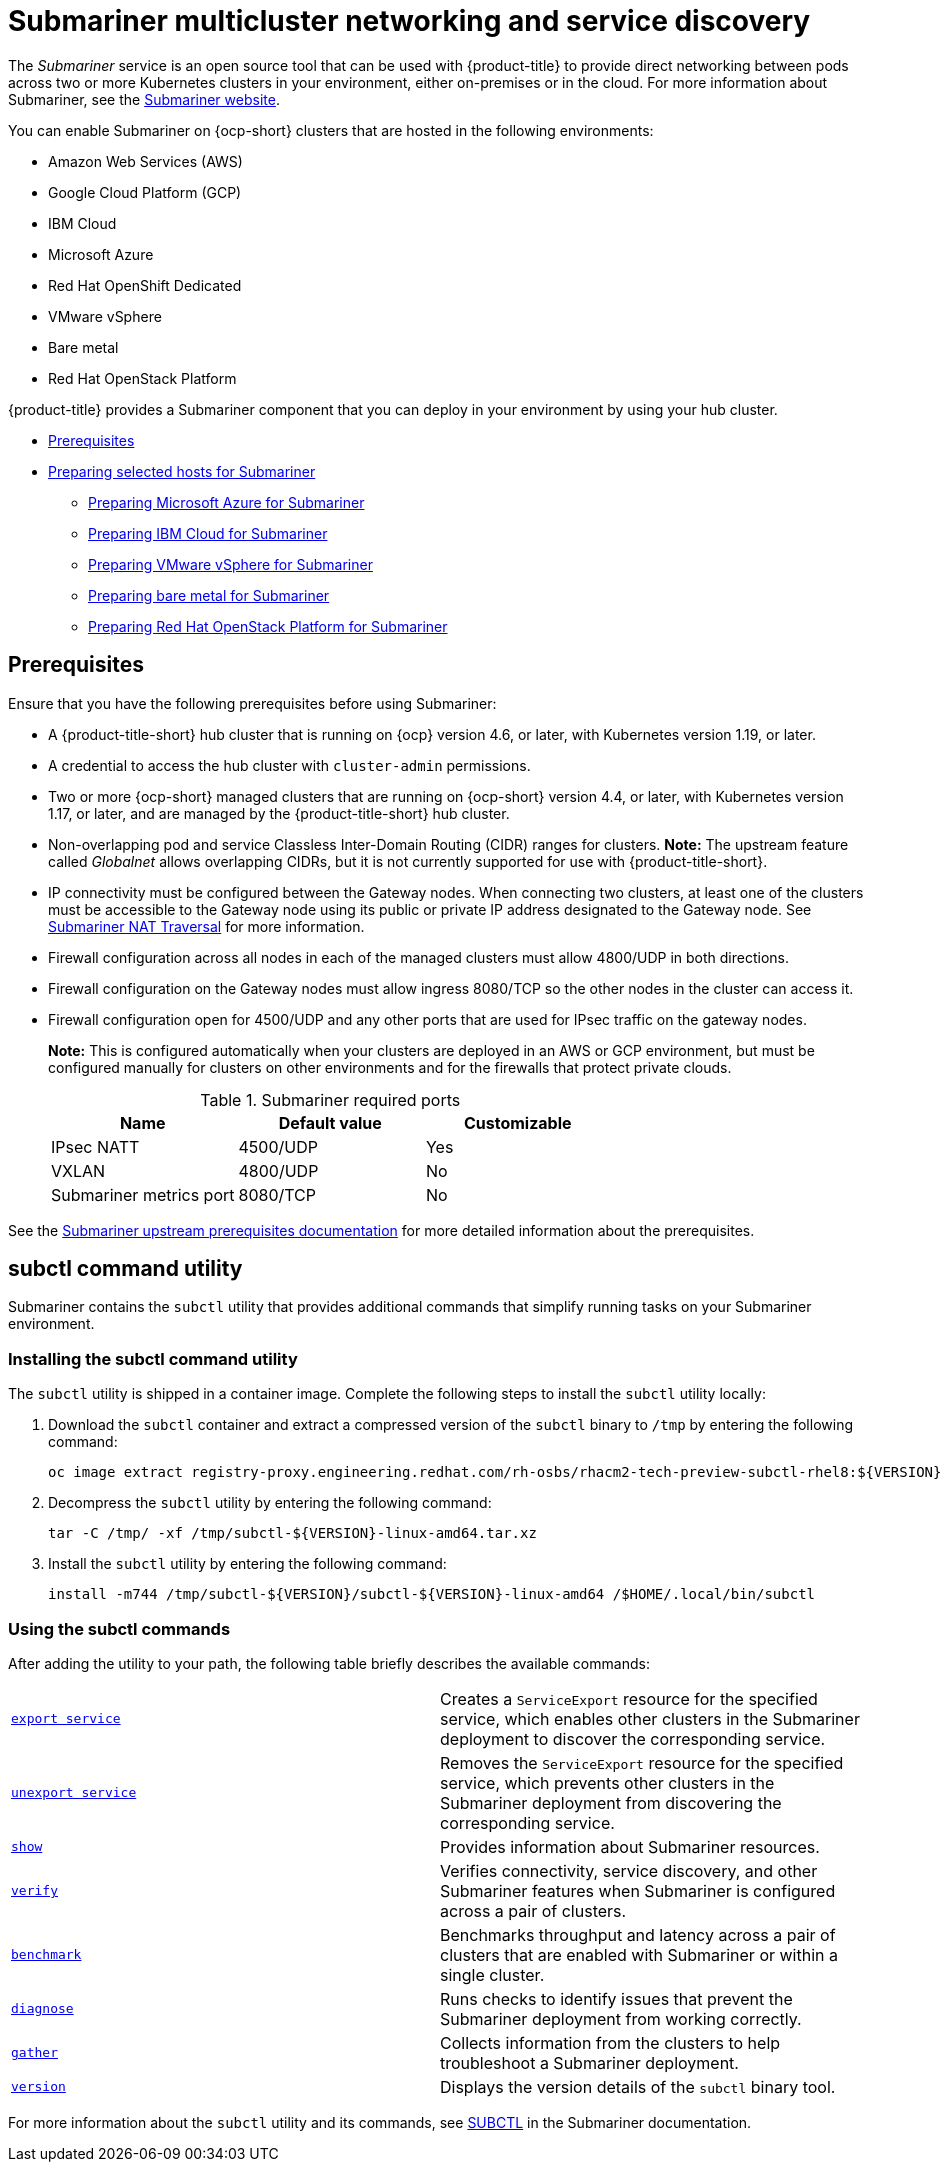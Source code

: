 [#submariner]
= Submariner multicluster networking and service discovery

The _Submariner_ service is an open source tool that can be used with {product-title} to provide direct networking between pods across two or more Kubernetes clusters in your environment, either on-premises or in the cloud. For more information about Submariner, see the https://submariner.io/[Submariner website].

You can enable Submariner on {ocp-short} clusters that are hosted in the following environments:

* Amazon Web Services (AWS)
* Google Cloud Platform (GCP)
* IBM Cloud
* Microsoft Azure
* Red Hat OpenShift Dedicated
* VMware vSphere
* Bare metal
* Red Hat OpenStack Platform

{product-title} provides a Submariner component that you can deploy in your environment by using your hub cluster.

* <<submariner-prereq,Prerequisites>>
* xref:../submariner/submariner_prepare_hosts.adoc#preparing-selected-hosts-to-deploy-submariner[Preparing selected hosts for Submariner]
** xref:../submariner/submariner_prepare_hosts.adoc#preparing-azure[Preparing Microsoft Azure for Submariner]
** xref:../submariner/submariner_prepare_hosts.adoc#preparing-ibm[Preparing IBM Cloud for Submariner]
** xref:../submariner/submariner_prepare_hosts.adoc#preparing-vm[Preparing VMware vSphere for Submariner]
** xref:../submariner/submariner_prepare_hosts.adoc#preparing-bare[Preparing bare metal for Submariner]
** xref:../submariner/submariner_prepare_hosts.adoc#preparing-openstack[Preparing Red Hat OpenStack Platform for Submariner]

[#submariner-prereq]
== Prerequisites

Ensure that you have the following prerequisites before using Submariner:

* A {product-title-short} hub cluster that is running on {ocp} version 4.6, or later, with Kubernetes version 1.19, or later.
* A credential to access the hub cluster with `cluster-admin` permissions.
* Two or more {ocp-short} managed clusters that are running on {ocp-short} version 4.4, or later, with Kubernetes version 1.17, or later, and are managed by the {product-title-short} hub cluster.
* Non-overlapping pod and service Classless Inter-Domain Routing (CIDR) ranges for clusters. **Note:** The upstream feature called _Globalnet_ allows overlapping CIDRs, but it is not currently supported for use with {product-title-short}.
* IP connectivity must be configured between the Gateway nodes. When connecting two clusters, at least one of the clusters must be accessible to the Gateway node using its public or private IP address designated to the Gateway node. See https://submariner.io/operations/nat-traversal[Submariner NAT Traversal] for more information.
* Firewall configuration across all nodes in each of the managed clusters must allow 4800/UDP in both directions.
* Firewall configuration on the Gateway nodes must allow ingress 8080/TCP so the other nodes in the cluster can access it.
* Firewall configuration open for 4500/UDP and any other ports that are used for IPsec traffic on the gateway nodes.
+
*Note:* This is configured automatically when your clusters are deployed in an AWS or GCP environment, but must be configured manually for clusters on other environments and for the firewalls that protect private clouds.
+
.Submariner required ports
|===
| Name | Default value | Customizable

| IPsec NATT
| 4500/UDP
| Yes

| VXLAN
| 4800/UDP
| No

| Submariner metrics port
| 8080/TCP
| No
|===

See the https://submariner.io/getting-started/#prerequisites[Submariner upstream prerequisites documentation] for more detailed information about the prerequisites.

[#submariner-subctl]
== subctl command utility

Submariner contains the `subctl` utility that provides additional commands that simplify running tasks on your Submariner environment. 

[#Submariner-subctl-install]
=== Installing the subctl command utility

The `subctl` utility is shipped in a container image. Complete the following steps to install the `subctl` utility locally: 

. Download the `subctl` container and extract a compressed version of the `subctl` binary to `/tmp` by entering the following command: 
+
----
oc image extract registry-proxy.engineering.redhat.com/rh-osbs/rhacm2-tech-preview-subctl-rhel8:${VERSION} --path=/dist/subctl-${VERSION}-linux-amd64.tar.xz:/tmp/ --confirm
----

. Decompress the `subctl` utility by entering the following command: 
+
----
tar -C /tmp/ -xf /tmp/subctl-${VERSION}-linux-amd64.tar.xz
----

. Install the `subctl` utility by entering the following command:
+
----
install -m744 /tmp/subctl-${VERSION}/subctl-${VERSION}-linux-amd64 /$HOME/.local/bin/subctl
----

[#Submariner-subctl-command]
=== Using the subctl commands

After adding the utility to your path, the following table briefly describes the available commands:
//This is a dangling modifier. The table doesn't go to describe something after the understood "you" adds a utility. The subject doesn't agree here. Keep the action on the subject after you insert the comma to avoid these. --bcs

|===
| https://submariner.io/operations/deployment/subctl/#export-service[`export service`] | Creates a `ServiceExport` resource for the specified service, which enables other clusters in the Submariner deployment to discover the corresponding service. 
| https://submariner.io/operations/deployment/subctl/#unexport-service[`unexport service`] | Removes the `ServiceExport` resource for the specified service, which prevents other clusters in the Submariner deployment from discovering the corresponding service. 
| https://submariner.io/operations/deployment/subctl/#show[`show`] | Provides information about Submariner resources.
| https://submariner.io/operations/deployment/subctl/#verify[`verify`] | Verifies connectivity, service discovery, and other Submariner features when Submariner is configured across a pair of clusters.
| https://submariner.io/operations/deployment/subctl/#benchmark[`benchmark`] | Benchmarks throughput and latency across a pair of clusters that are enabled with Submariner or within a single cluster. 
| https://submariner.io/operations/deployment/subctl/#diagnose[`diagnose`] | Runs checks to identify issues that prevent the Submariner deployment from working correctly. 
| https://submariner.io/operations/deployment/subctl/#gather[`gather`] | Collects information from the clusters to help troubleshoot a Submariner deployment.
| https://submariner.io/operations/deployment/subctl/#version[`version`] | Displays the version details of the `subctl` binary tool.
|===
//This is an example of a verticle table versus the tables based on the ascii changes. We will need to decide which to continue with but the majority is the vertical input for the same output. It's best to see the rest of the doc and all of us to have a source that looks the same. We can see what the ascii guide at Red Hat asks for. Please always start with our source to create new content. --bcs

For more information about the `subctl` utility and its commands, see https://submariner.io/operations/deployment/subctl/[SUBCTL] in the Submariner documentation. 
